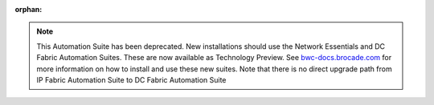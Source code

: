 :orphan:

.. note::
   This Automation Suite has been deprecated. New installations should use the Network Essentials and
   DC Fabric Automation Suites. These are now available as Technology Preview. See `bwc-docs.brocade.com
   <https://bwc-docs.brocade.com/latest/solutions/dcfabric/overview.html>`_ for more information on how
   to install and use these new suites. Note that there is no direct upgrade path from IP Fabric Automation
   Suite to DC Fabric Automation Suite
